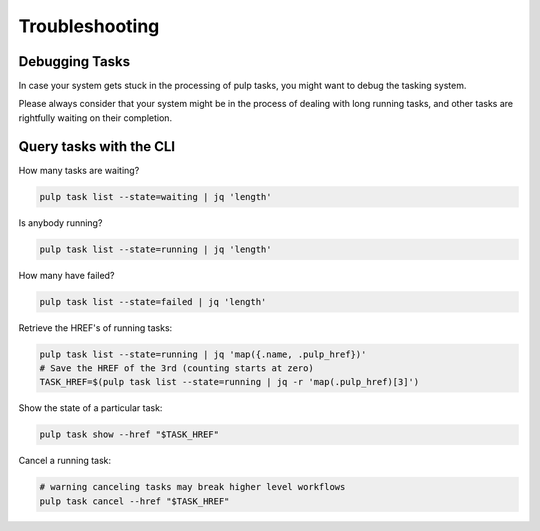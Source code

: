 Troubleshooting
===============

.. _debugging_tasks:

Debugging Tasks
---------------

In case your system gets stuck in the processing of pulp tasks, you might want to debug the tasking system.

Please always consider that your system might be in the process of dealing with long running tasks, and other tasks are rightfully waiting on their completion.

Query tasks with the CLI
------------------------

How many tasks are waiting?

.. code-block:: bash

    pulp task list --state=waiting | jq 'length'

Is anybody running?

.. code-block:: bash

    pulp task list --state=running | jq 'length'

How many have failed?

.. code-block:: bash

    pulp task list --state=failed | jq 'length'

Retrieve the HREF's of running tasks:

.. code-block:: bash

    pulp task list --state=running | jq 'map({.name, .pulp_href})'
    # Save the HREF of the 3rd (counting starts at zero)
    TASK_HREF=$(pulp task list --state=running | jq -r 'map(.pulp_href)[3]')

Show the state of a particular task:

.. code-block:: bash

    pulp task show --href "$TASK_HREF"

Cancel a running task:

.. code-block:: bash

    # warning canceling tasks may break higher level workflows
    pulp task cancel --href "$TASK_HREF"
